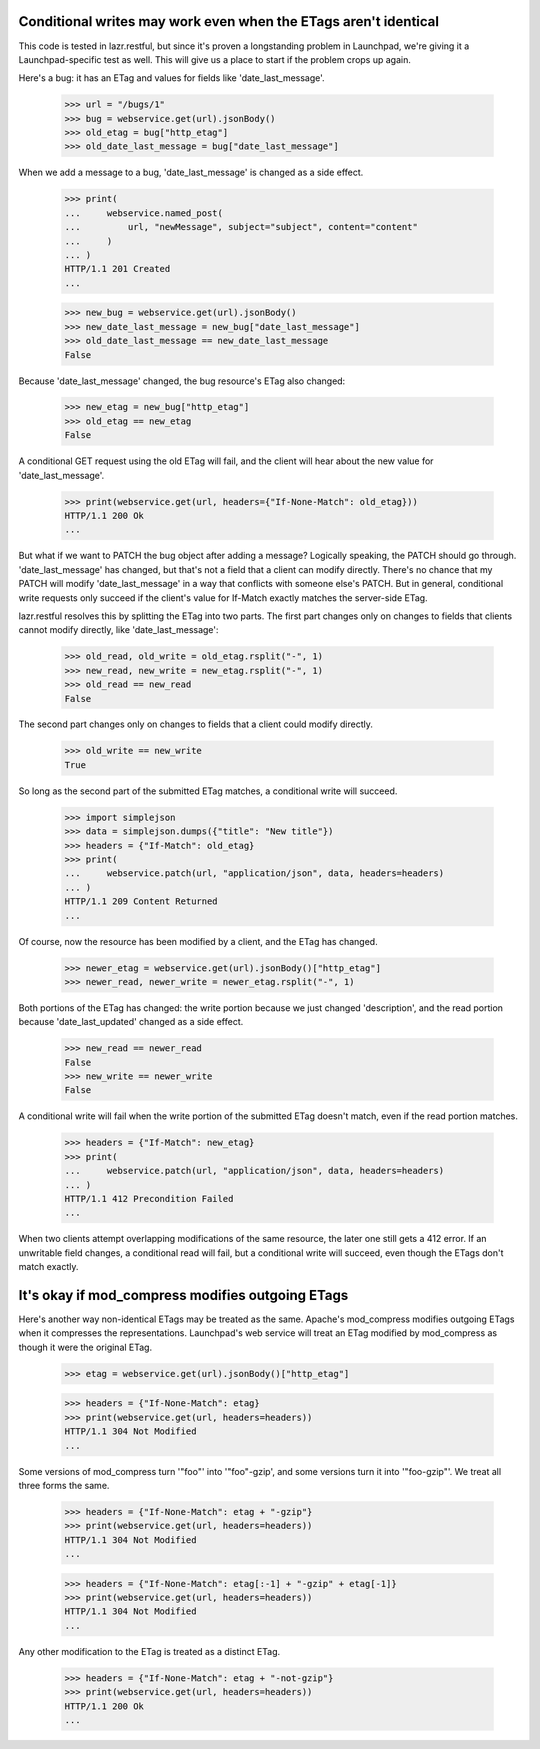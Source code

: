 Conditional writes may work even when the ETags aren't identical
================================================================

This code is tested in lazr.restful, but since it's proven a
longstanding problem in Launchpad, we're giving it a
Launchpad-specific test as well. This will give us a place to start if
the problem crops up again.

Here's a bug: it has an ETag and values for fields like
'date_last_message'.

    >>> url = "/bugs/1"
    >>> bug = webservice.get(url).jsonBody()
    >>> old_etag = bug["http_etag"]
    >>> old_date_last_message = bug["date_last_message"]

When we add a message to a bug, 'date_last_message' is changed as a
side effect.

    >>> print(
    ...     webservice.named_post(
    ...         url, "newMessage", subject="subject", content="content"
    ...     )
    ... )
    HTTP/1.1 201 Created
    ...

    >>> new_bug = webservice.get(url).jsonBody()
    >>> new_date_last_message = new_bug["date_last_message"]
    >>> old_date_last_message == new_date_last_message
    False

Because 'date_last_message' changed, the bug resource's ETag also
changed:

    >>> new_etag = new_bug["http_etag"]
    >>> old_etag == new_etag
    False

A conditional GET request using the old ETag will fail, and the client
will hear about the new value for 'date_last_message'.

    >>> print(webservice.get(url, headers={"If-None-Match": old_etag}))
    HTTP/1.1 200 Ok
    ...

But what if we want to PATCH the bug object after adding a message?
Logically speaking, the PATCH should go through. 'date_last_message' has
changed, but that's not a field that a client can modify
directly. There's no chance that my PATCH will modify
'date_last_message' in a way that conflicts with someone else's
PATCH. But in general, conditional write requests only succeed if the
client's value for If-Match exactly matches the server-side ETag.

lazr.restful resolves this by splitting the ETag into two parts. The
first part changes only on changes to fields that clients cannot
modify directly, like 'date_last_message':

    >>> old_read, old_write = old_etag.rsplit("-", 1)
    >>> new_read, new_write = new_etag.rsplit("-", 1)
    >>> old_read == new_read
    False

The second part changes only on changes to fields that a client could
modify directly.

    >>> old_write == new_write
    True

So long as the second part of the submitted ETag matches, a
conditional write will succeed.

    >>> import simplejson
    >>> data = simplejson.dumps({"title": "New title"})
    >>> headers = {"If-Match": old_etag}
    >>> print(
    ...     webservice.patch(url, "application/json", data, headers=headers)
    ... )
    HTTP/1.1 209 Content Returned
    ...

Of course, now the resource has been modified by a client, and the
ETag has changed.

    >>> newer_etag = webservice.get(url).jsonBody()["http_etag"]
    >>> newer_read, newer_write = newer_etag.rsplit("-", 1)

Both portions of the ETag has changed: the write portion because we
just changed 'description', and the read portion because
'date_last_updated' changed as a side effect.

    >>> new_read == newer_read
    False
    >>> new_write == newer_write
    False

A conditional write will fail when the write portion of the submitted
ETag doesn't match, even if the read portion matches.

    >>> headers = {"If-Match": new_etag}
    >>> print(
    ...     webservice.patch(url, "application/json", data, headers=headers)
    ... )
    HTTP/1.1 412 Precondition Failed
    ...

When two clients attempt overlapping modifications of the same
resource, the later one still gets a 412 error. If an unwritable field
changes, a conditional read will fail, but a conditional write will
succeed, even though the ETags don't match exactly.


It's okay if mod_compress modifies outgoing ETags
=================================================

Here's another way non-identical ETags may be treated as the
same. Apache's mod_compress modifies outgoing ETags when it compresses
the representations. Launchpad's web service will treat an ETag
modified by mod_compress as though it were the original ETag.

    >>> etag = webservice.get(url).jsonBody()["http_etag"]

    >>> headers = {"If-None-Match": etag}
    >>> print(webservice.get(url, headers=headers))
    HTTP/1.1 304 Not Modified
    ...

Some versions of mod_compress turn '"foo"' into '"foo"-gzip', and some
versions turn it into '"foo-gzip"'. We treat all three forms the same.

    >>> headers = {"If-None-Match": etag + "-gzip"}
    >>> print(webservice.get(url, headers=headers))
    HTTP/1.1 304 Not Modified
    ...

    >>> headers = {"If-None-Match": etag[:-1] + "-gzip" + etag[-1]}
    >>> print(webservice.get(url, headers=headers))
    HTTP/1.1 304 Not Modified
    ...

Any other modification to the ETag is treated as a distinct ETag.

    >>> headers = {"If-None-Match": etag + "-not-gzip"}
    >>> print(webservice.get(url, headers=headers))
    HTTP/1.1 200 Ok
    ...
